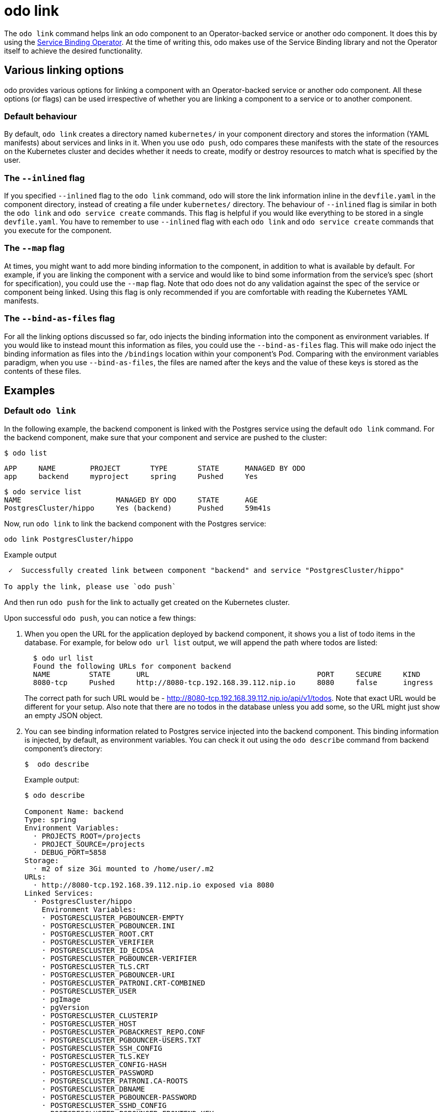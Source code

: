 :_content-type: REFERENCE
[id="odo-link_{context}"]
= odo link


The `odo link` command helps link an odo component to an Operator-backed service or another odo component. It does this by using the link:https://github.com/redhat-developer/service-binding-operator[Service Binding Operator]. At the time of writing this, odo makes use of the Service Binding library and not the Operator itself to achieve the desired functionality.

////
In this document we will cover various options to create link between a component & a service, and a component & another component. The steps in this document are going to be based on the https://github.com/dharmit/odo-quickstart/[odo quickstart project] that we covered in link:/docs/getting-started/quickstart[Quickstart guide]. The outputs mentioned in this document are based on commands executed on link:/docs/getting-started/cluster-setup/kubernetes[minikube cluster].

This document assumes that you know how to link:/docs/command-reference/create[create components] and link:/docs/command-reference/service[services]. It also assumes that you have cloned the https://github.com/dharmit/odo-quickstart/[odo quickstart project]. Terminology used in this document:

* _quickstart project_: git clone of the odo quickstart project having below directory structure:
+
[,shell]
----
  $ tree -L 1
  .
  ├── backend
  ├── frontend
  ├── postgrescluster.yaml
  ├── quickstart.code-workspace
  └── README.md

  2 directories, 3 files
----

* _backend component_: `backend` directory in above tree structure
* _frontend component_: `frontend` directory in above tree structure
* _Postgres service_: Operator backed service created from _backend component_ using the `odo service create --from-file ../postgrescluster.yaml` command.
////

== Various linking options

odo provides various options for linking a component with an Operator-backed service or another odo component. All these options (or flags) can be used irrespective of whether you are linking a component to a service or to another component.

=== Default behaviour

By default, `odo link` creates a directory named `kubernetes/` in your component directory and stores the information (YAML manifests) about services and links in it. When you use `odo push`, odo compares these manifests with the state of the resources on the Kubernetes cluster and decides whether it needs to create, modify or destroy resources to match what is specified by the user.

=== The `--inlined` flag

If you specified `--inlined` flag to the `odo link` command, odo will store the link information inline in the `devfile.yaml` in the component directory, instead of creating a file under `kubernetes/` directory. The behaviour of `--inlined` flag is similar in both the `odo link` and `odo service create` commands. This flag is helpful if you would like everything to be stored in a single `devfile.yaml`. You have to remember to use `--inlined` flag with each `odo link` and `odo service create` commands that you execute for the component.

=== The `--map` flag

At times, you might want to add more binding information to the component, in addition to what is available by default. For example, if you are linking the component with a service and would like to bind some information from the service's spec (short for specification), you could use the `--map` flag. Note that odo does not do any validation against the spec of the service or component being linked. Using this flag is only recommended if you are comfortable with reading the Kubernetes YAML manifests.

=== The `--bind-as-files` flag

For all the linking options discussed so far, odo injects the binding information into the component as environment variables. If you would like to instead mount this information as files, you could use the `--bind-as-files` flag. This will make odo inject the binding information as files into the `/bindings` location within your component's Pod. Comparing with the environment variables paradigm, when you use `--bind-as-files`, the files are named after the keys and the value of these keys is stored as the contents of these files.

== Examples

=== Default `odo link`

In the following example, the backend component is linked with the Postgres service using the default `odo link` command. For the backend component, make sure that your component and service are pushed to the cluster:

[source,terminal]
----
$ odo list
----

[source,terminal]
----
APP     NAME        PROJECT       TYPE       STATE      MANAGED BY ODO
app     backend     myproject     spring     Pushed     Yes
----

[source,terminal]
----
$ odo service list
NAME                      MANAGED BY ODO     STATE      AGE
PostgresCluster/hippo     Yes (backend)      Pushed     59m41s
----

Now, run `odo link` to link the backend component with the Postgres service:

[source,terminal]
----
odo link PostgresCluster/hippo
----


.Example output
[source,terminal]
----
 ✓  Successfully created link between component "backend" and service "PostgresCluster/hippo"

To apply the link, please use `odo push`
----

And then run `odo push` for the link to actually get created on the Kubernetes cluster.

Upon successful `odo push`, you can notice a few things:

. When you open the URL for the application deployed by backend component, it shows you a list of todo items in the database. For example, for below `odo url list` output, we will append the path where todos are listed:
+
[source,terminal]
----
  $ odo url list
  Found the following URLs for component backend
  NAME         STATE      URL                                       PORT     SECURE     KIND
  8080-tcp     Pushed     http://8080-tcp.192.168.39.112.nip.io     8080     false      ingress
----
+
The correct path for such URL would be - http://8080-tcp.192.168.39.112.nip.io/api/v1/todos. Note that exact URL would be different for your setup. Also note that there are no todos in the database unless you add some, so the URL might just show an empty JSON object.

. You can see binding information related to Postgres service injected into the backend component. This binding information is injected, by default, as environment variables. You can check it out using the `odo describe` command from backend component's directory:
+
[source,terminal]
----
$  odo describe
----
+
.Example output:
[source,terminal]
----
$ odo describe

Component Name: backend
Type: spring
Environment Variables:
  · PROJECTS_ROOT=/projects
  · PROJECT_SOURCE=/projects
  · DEBUG_PORT=5858
Storage:
  · m2 of size 3Gi mounted to /home/user/.m2
URLs:
  · http://8080-tcp.192.168.39.112.nip.io exposed via 8080
Linked Services:
  · PostgresCluster/hippo
    Environment Variables:
    · POSTGRESCLUSTER_PGBOUNCER-EMPTY
    · POSTGRESCLUSTER_PGBOUNCER.INI
    · POSTGRESCLUSTER_ROOT.CRT
    · POSTGRESCLUSTER_VERIFIER
    · POSTGRESCLUSTER_ID_ECDSA
    · POSTGRESCLUSTER_PGBOUNCER-VERIFIER
    · POSTGRESCLUSTER_TLS.CRT
    · POSTGRESCLUSTER_PGBOUNCER-URI
    · POSTGRESCLUSTER_PATRONI.CRT-COMBINED
    · POSTGRESCLUSTER_USER
    · pgImage
    · pgVersion
    · POSTGRESCLUSTER_CLUSTERIP
    · POSTGRESCLUSTER_HOST
    · POSTGRESCLUSTER_PGBACKREST_REPO.CONF
    · POSTGRESCLUSTER_PGBOUNCER-USERS.TXT
    · POSTGRESCLUSTER_SSH_CONFIG
    · POSTGRESCLUSTER_TLS.KEY
    · POSTGRESCLUSTER_CONFIG-HASH
    · POSTGRESCLUSTER_PASSWORD
    · POSTGRESCLUSTER_PATRONI.CA-ROOTS
    · POSTGRESCLUSTER_DBNAME
    · POSTGRESCLUSTER_PGBOUNCER-PASSWORD
    · POSTGRESCLUSTER_SSHD_CONFIG
    · POSTGRESCLUSTER_PGBOUNCER-FRONTEND.KEY
    · POSTGRESCLUSTER_PGBACKREST_INSTANCE.CONF
    · POSTGRESCLUSTER_PGBOUNCER-FRONTEND.CA-ROOTS
    · POSTGRESCLUSTER_PGBOUNCER-HOST
    · POSTGRESCLUSTER_PORT
    · POSTGRESCLUSTER_ROOT.KEY
    · POSTGRESCLUSTER_SSH_KNOWN_HOSTS
    · POSTGRESCLUSTER_URI
    · POSTGRESCLUSTER_PATRONI.YAML
    · POSTGRESCLUSTER_DNS.CRT
    · POSTGRESCLUSTER_DNS.KEY
    · POSTGRESCLUSTER_ID_ECDSA.PUB
    · POSTGRESCLUSTER_PGBOUNCER-FRONTEND.CRT
    · POSTGRESCLUSTER_PGBOUNCER-PORT
    · POSTGRESCLUSTER_CA.CRT
----
+
Few of these variables are used in the backend component's https://github.com/dharmit/odo-quickstart/blob/main/backend/src/main/resources/application.properties[`src/main/resources/application.properties` file] so that the Java Springboot application can connect to the Postgres database service.

. Lastly, odo has created a directory called `kubernetes/` in your backend component's directory which contains the following files.
+
[source,terminal]
----
  $ ls kubernetes
  odo-service-backend-postgrescluster-hippo.yaml  odo-service-hippo.yaml
----
+
This files contains the information (YAML manifests) about two things:

.. `odo-service-hippo.yaml` - the Postgres service we created using `odo service create --from-file ../postgrescluster.yaml` command.
.. `odo-service-backend-postgrescluster-hippo.yaml` - the link we created using `odo link` command.

=== `odo link` with `--inlined`

Using `--inlined` flag with `odo link` command does the exact same thing to our application (that is, injects binding information) as an `odo link` command without the flag does. However, the subtle difference is that in above case there are two manifest files under `kubernetes/` directory - one for the Postgres service and other for the link between the backend component and this service. However, when you pass `--inlined` flag, odo does not create a file under `kubernetes/` directory to store the YAML manifest, but stores it inline in the `devfile.yaml` file.

To see this, unlink our component from the Postgres service first:

[source,terminal]
----
$ odo unlink PostgresCluster/hippo
----

.Example output:
[source,terminal]
----
 ✓  Successfully unlinked component "backend" from service "PostgresCluster/hippo"

To apply the changes, please use `odo push`
----

To unlink them on the cluster, run `odo push`. Now if you inspect the `kubernetes/` directory, you see only one file:

[source,terminal]
----
$ ls kubernetes
odo-service-hippo.yaml
----

Next, use the `--inlined` flag to create a link:

[source,terminal]
----
$ odo link PostgresCluster/hippo --inlined
----

.Example output:
[source,terminal]
----
 ✓  Successfully created link between component "backend" and service "PostgresCluster/hippo"

To apply the link, please use `odo push`
----

You need to do `odo push` for the link to get created on the cluster, similar to like the procedure that omits the `--inlined` flag. odo stores the configuration in `devfile.yaml`. In this file, you can see an entry like the following:

[source,yaml]
----
 kubernetes:
    inlined: |
      apiVersion: binding.operators.coreos.com/v1alpha1
      kind: ServiceBinding
      metadata:
        creationTimestamp: null
        name: backend-postgrescluster-hippo
      spec:
        application:
          group: apps
          name: backend-app
          resource: deployments
          version: v1
        bindAsFiles: false
        detectBindingResources: true
        services:
        - group: postgres-operator.crunchydata.com
          id: hippo
          kind: PostgresCluster
          name: hippo
          version: v1beta1
      status:
        secret: ""
  name: backend-postgrescluster-hippo
----

Now if you were to run `odo unlink PostgresCluster/hippo`, odo would first remove the link information from the `devfile.yaml`, and then a subsequent `odo push` would delete the link from the cluster.

=== Custom bindings

`odo link` accepts the flag `--map` which can inject custom binding information into the component. Such binding information will be fetched from the manifest of the resource you are linking to your component. For example, in the context of the backend component and Postgres service, you can inject information from the Postgres service's manifest (link:https://github.com/dharmit/odo-quickstart/blob/main/postgrescluster.yaml[`postgrescluster.yaml` file]) into the backend component.

If the name of your `PostgresCluster` service is `hippo` (or the output of `odo service list` if your PostgresCluster service is named differently), if you want to inject the value of `postgresVersion` from that YAML definition into your backend component, run the command:

[source,terminal]
----
$ odo link PostgresCluster/hippo --map pgVersion='{{ .hippo.spec.postgresVersion }}'
----

Note that, if the name of your Postgres service is different from `hippo`, you will have to specify that in the above command in the place of `.hippo` in the pgVersion value. 

After a link operation, run `odo push` as usual. Upon successful completion of push operation, you can run the following command from your backend component directory, to validate if the custom mapping got injected properly:

[source,terminal]
----
odo exec -- env | grep pgVersion
----

.Example output:
[source,terminal]
----
pgVersion=13
----

Since you might want to inject more than just one piece of custom binding information, `odo link` accepts multiple key-value pairs of mappings. The only constraint is that these should be specified as `--map <key>=<value>`. For example, if you want to also inject Postgres image information along with the version, you could run:

[source,terminal]
----
$ odo link PostgresCluster/hippo --map pgVersion='{{ .hippo.spec.postgresVersion }}' --map pgImage='{{ .hippo.spec.image }}'
----

and run `odo push`. To validate if both the mappings got injected correctly, run the following command:

[source,terminal]
----
$ odo exec -- env | grep -e "pgVersion\|pgImage"
----

.Example output:
[source,terminal]
----
pgVersion=13
pgImage=registry.developers.crunchydata.com/crunchydata/crunchy-postgres-ha:centos8-13.4-0
----

==== To inline or not?

You can accept the default behavior where `odo link` generate a manifests file for the link under `kubernetes/` directory. Altrnatively, you can use the `--inlined` flag if you prefer to store everything in a single `devfile.yaml` file.

== Binding as files

Another helpful flag that `odo link` provides is `--bind-as-files`. When this flag is passed, the binding information is not injected into the component's Pod as environment variables but is mounted as a filesystem.

Ensure that there are no existing links between the backend component and the Postgres service. You could do this by running `odo describe` in the backend component's directory and check if you see something like below in the output:

[source,terminal]
----
Linked Services:
 · PostgresCluster/hippo
----

Unlink the service from the component using:

[source,terminal]
----
$ odo unlink PostgresCluster/hippo
$ odo push
----

== `--bind-as-files` examples

=== With default `odo link`

By default, odo creates the manifest file under `kubernetes/` directory for storing the link information. Link the backend component and Postgres service using:

[source,terminal]
----
$ odo link PostgresCluster/hippo --bind-as-files
$ odo push
----

Example `odo describe` output:

[source,terminal]
----
$ odo describe

Component Name: backend
Type: spring
Environment Variables:
 · PROJECTS_ROOT=/projects
 · PROJECT_SOURCE=/projects
 · DEBUG_PORT=5858
 · SERVICE_BINDING_ROOT=/bindings
 · SERVICE_BINDING_ROOT=/bindings
Storage:
 · m2 of size 3Gi mounted to /home/user/.m2
URLs:
 · http://8080-tcp.192.168.39.112.nip.io exposed via 8080
Linked Services:
 · PostgresCluster/hippo
   Files:
    · /bindings/backend-postgrescluster-hippo/pgbackrest_instance.conf
    · /bindings/backend-postgrescluster-hippo/user
    · /bindings/backend-postgrescluster-hippo/ssh_known_hosts
    · /bindings/backend-postgrescluster-hippo/clusterIP
    · /bindings/backend-postgrescluster-hippo/password
    · /bindings/backend-postgrescluster-hippo/patroni.yaml
    · /bindings/backend-postgrescluster-hippo/pgbouncer-frontend.crt
    · /bindings/backend-postgrescluster-hippo/pgbouncer-host
    · /bindings/backend-postgrescluster-hippo/root.key
    · /bindings/backend-postgrescluster-hippo/pgbouncer-frontend.key
    · /bindings/backend-postgrescluster-hippo/pgbouncer.ini
    · /bindings/backend-postgrescluster-hippo/uri
    · /bindings/backend-postgrescluster-hippo/config-hash
    · /bindings/backend-postgrescluster-hippo/pgbouncer-empty
    · /bindings/backend-postgrescluster-hippo/port
    · /bindings/backend-postgrescluster-hippo/dns.crt
    · /bindings/backend-postgrescluster-hippo/pgbouncer-uri
    · /bindings/backend-postgrescluster-hippo/root.crt
    · /bindings/backend-postgrescluster-hippo/ssh_config
    · /bindings/backend-postgrescluster-hippo/dns.key
    · /bindings/backend-postgrescluster-hippo/host
    · /bindings/backend-postgrescluster-hippo/patroni.crt-combined
    · /bindings/backend-postgrescluster-hippo/pgbouncer-frontend.ca-roots
    · /bindings/backend-postgrescluster-hippo/tls.key
    · /bindings/backend-postgrescluster-hippo/verifier
    · /bindings/backend-postgrescluster-hippo/ca.crt
    · /bindings/backend-postgrescluster-hippo/dbname
    · /bindings/backend-postgrescluster-hippo/patroni.ca-roots
    · /bindings/backend-postgrescluster-hippo/pgbackrest_repo.conf
    · /bindings/backend-postgrescluster-hippo/pgbouncer-port
    · /bindings/backend-postgrescluster-hippo/pgbouncer-verifier
    · /bindings/backend-postgrescluster-hippo/id_ecdsa
    · /bindings/backend-postgrescluster-hippo/id_ecdsa.pub
    · /bindings/backend-postgrescluster-hippo/pgbouncer-password
    · /bindings/backend-postgrescluster-hippo/pgbouncer-users.txt
    · /bindings/backend-postgrescluster-hippo/sshd_config
    · /bindings/backend-postgrescluster-hippo/tls.crt
----

Everything that was an environment variable in the `key=value` format in the earlier `odo describe` output is now mounted as file. Use the `cat` command to view the contents of some of these files:

[source,terminal]
----
$ odo exec -- cat /bindings/backend-postgrescluster-hippo/password
----

.Example output:
[source,terminal]
----
q({JC:jn^mm/Bw}eu+j.GX{k
----

[source,terminal]
----
$ odo exec -- cat /bindings/backend-postgrescluster-hippo/user
----

.Example output:
[source,terminal]
----
hippo
----

[source,terminal]
----
$ odo exec -- cat /bindings/backend-postgrescluster-hippo/clusterIP
----

.Example output:
[source,terminal]
----
10.101.78.56
----

=== With `--inlined`

The result of using `--bind-as-files` and `--inlined` together is similar to `odo link --inlined`. The manifest of the link gets stored in the `devfile.yaml`, instead of being stored in a separate file under `kubernetes/` directory. Other than that, the `odo describe` output would be the same as earlier.

=== Custom bindings

When you pass custom bindings while linking the backend component with the Postgres service, these custom bindings are injected not as environment variables but mounted as files. For example:

[source,terminal]
----
$ odo link PostgresCluster/hippo --map pgVersion='{{ .hippo.spec.postgresVersion }}' --map pgImage='{{ .hippo.spec.image }}' --bind-as-files
$ odo push
----

These custom bindings get mounted as files instead of being injected as environment variables. To validate that this worked:

[source,terminal]
----
$ odo exec -- cat /bindings/backend-postgrescluster-hippo/pgVersion
----

.Example output:
[source,terminal]
----
13
----

[source,terminal]
----
$ odo exec -- cat /bindings/backend-postgrescluster-hippo/pgImage
----

.Example output:
[source,terminal]
----
registry.developers.crunchydata.com/crunchydata/crunchy-postgres-ha:centos8-13.4-0
----

